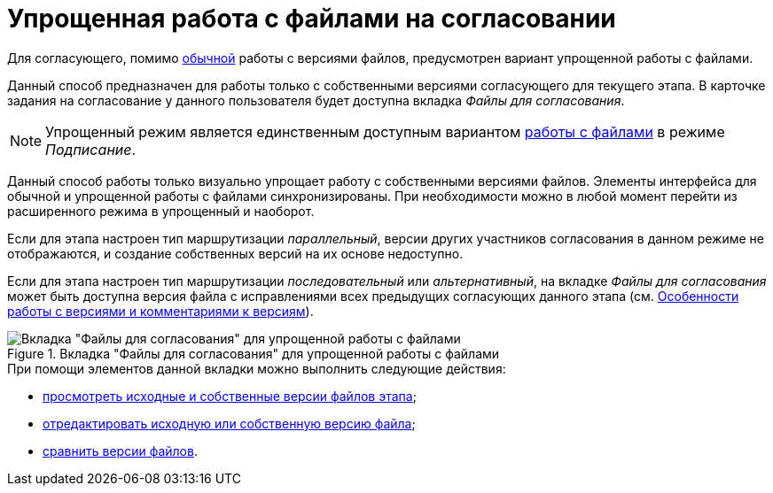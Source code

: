 = Упрощенная работа с файлами на согласовании

Для согласующего, помимо xref:approval-versions-comments.adoc[обычной] работы с версиями файлов, предусмотрен вариант упрощенной работы с файлами.

Данный способ предназначен для работы только с собственными версиями согласующего для текущего этапа. В карточке задания на согласование у данного пользователя будет доступна вкладка _Файлы для согласования_.

[NOTE]
====
Упрощенный режим является единственным доступным вариантом xref:Signing_files_simple.adoc[работы с файлами] в режиме _Подписание_.
====

Данный способ работы только визуально упрощает работу с собственными версиями файлов. Элементы интерфейса для обычной и упрощенной работы с файлами синхронизированы. При необходимости можно в любой момент перейти из расширенного режима в упрощенный и наоборот.

Если для этапа настроен тип маршрутизации _параллельный_, версии других участников согласования в данном режиме не отображаются, и создание собственных версий на их основе недоступно.

Если для этапа настроен тип маршрутизации _последовательный_ или _альтернативный_, на вкладке _Файлы для согласования_ может быть доступна версия файла с исправлениями всех предыдущих согласующих данного этапа (см. xref:approval-versions-comments.adoc[Особенности работы с версиями и комментариями к версиям]).

.Вкладка "Файлы для согласования" для упрощенной работы с файлами
image::files_simple.png[Вкладка "Файлы для согласования" для упрощенной работы с файлами]

.При помощи элементов данной вкладки можно выполнить следующие действия:
* xref:File_simple_view_version.adoc[просмотреть исходные и собственные версии файлов этапа];
* xref:File_simple_change.adoc[отредактировать исходную или собственную версию файла];
* xref:File_simple_compare.adoc[сравнить версии файлов].
